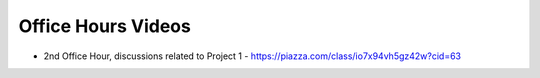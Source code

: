 Office Hours Videos
===================


* 2nd Office Hour, discussions related to Project 1 - https://piazza.com/class/io7x94vh5gz42w?cid=63


